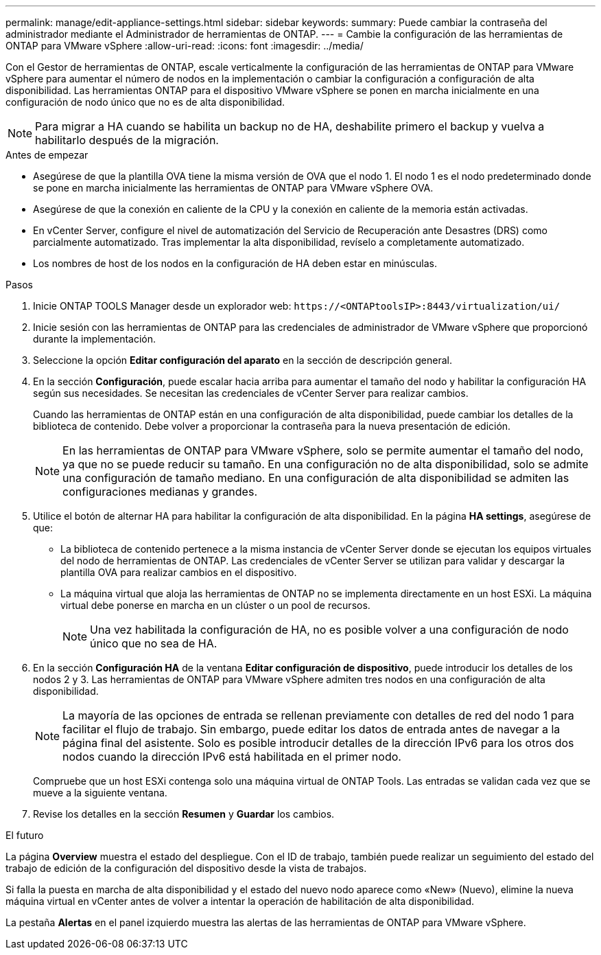 ---
permalink: manage/edit-appliance-settings.html 
sidebar: sidebar 
keywords:  
summary: Puede cambiar la contraseña del administrador mediante el Administrador de herramientas de ONTAP. 
---
= Cambie la configuración de las herramientas de ONTAP para VMware vSphere
:allow-uri-read: 
:icons: font
:imagesdir: ../media/


[role="lead"]
Con el Gestor de herramientas de ONTAP, escale verticalmente la configuración de las herramientas de ONTAP para VMware vSphere para aumentar el número de nodos en la implementación o cambiar la configuración a configuración de alta disponibilidad. Las herramientas ONTAP para el dispositivo VMware vSphere se ponen en marcha inicialmente en una configuración de nodo único que no es de alta disponibilidad.


NOTE: Para migrar a HA cuando se habilita un backup no de HA, deshabilite primero el backup y vuelva a habilitarlo después de la migración.

.Antes de empezar
* Asegúrese de que la plantilla OVA tiene la misma versión de OVA que el nodo 1. El nodo 1 es el nodo predeterminado donde se pone en marcha inicialmente las herramientas de ONTAP para VMware vSphere OVA.
* Asegúrese de que la conexión en caliente de la CPU y la conexión en caliente de la memoria están activadas.
* En vCenter Server, configure el nivel de automatización del Servicio de Recuperación ante Desastres (DRS) como parcialmente automatizado. Tras implementar la alta disponibilidad, revíselo a completamente automatizado.
* Los nombres de host de los nodos en la configuración de HA deben estar en minúsculas.


.Pasos
. Inicie ONTAP TOOLS Manager desde un explorador web: `\https://<ONTAPtoolsIP>:8443/virtualization/ui/`
. Inicie sesión con las herramientas de ONTAP para las credenciales de administrador de VMware vSphere que proporcionó durante la implementación.
. Seleccione la opción *Editar configuración del aparato* en la sección de descripción general.
. En la sección *Configuración*, puede escalar hacia arriba para aumentar el tamaño del nodo y habilitar la configuración HA según sus necesidades. Se necesitan las credenciales de vCenter Server para realizar cambios.
+
Cuando las herramientas de ONTAP están en una configuración de alta disponibilidad, puede cambiar los detalles de la biblioteca de contenido. Debe volver a proporcionar la contraseña para la nueva presentación de edición.

+

NOTE: En las herramientas de ONTAP para VMware vSphere, solo se permite aumentar el tamaño del nodo, ya que no se puede reducir su tamaño. En una configuración no de alta disponibilidad, solo se admite una configuración de tamaño mediano. En una configuración de alta disponibilidad se admiten las configuraciones medianas y grandes.

. Utilice el botón de alternar HA para habilitar la configuración de alta disponibilidad. En la página *HA settings*, asegúrese de que:
+
** La biblioteca de contenido pertenece a la misma instancia de vCenter Server donde se ejecutan los equipos virtuales del nodo de herramientas de ONTAP. Las credenciales de vCenter Server se utilizan para validar y descargar la plantilla OVA para realizar cambios en el dispositivo.
** La máquina virtual que aloja las herramientas de ONTAP no se implementa directamente en un host ESXi. La máquina virtual debe ponerse en marcha en un clúster o un pool de recursos.
+

NOTE: Una vez habilitada la configuración de HA, no es posible volver a una configuración de nodo único que no sea de HA.



. En la sección *Configuración HA* de la ventana *Editar configuración de dispositivo*, puede introducir los detalles de los nodos 2 y 3. Las herramientas de ONTAP para VMware vSphere admiten tres nodos en una configuración de alta disponibilidad.
+

NOTE: La mayoría de las opciones de entrada se rellenan previamente con detalles de red del nodo 1 para facilitar el flujo de trabajo. Sin embargo, puede editar los datos de entrada antes de navegar a la página final del asistente. Solo es posible introducir detalles de la dirección IPv6 para los otros dos nodos cuando la dirección IPv6 está habilitada en el primer nodo.

+
Compruebe que un host ESXi contenga solo una máquina virtual de ONTAP Tools. Las entradas se validan cada vez que se mueve a la siguiente ventana.

. Revise los detalles en la sección *Resumen* y *Guardar* los cambios.


.El futuro
La página *Overview* muestra el estado del despliegue. Con el ID de trabajo, también puede realizar un seguimiento del estado del trabajo de edición de la configuración del dispositivo desde la vista de trabajos.

Si falla la puesta en marcha de alta disponibilidad y el estado del nuevo nodo aparece como «New» (Nuevo), elimine la nueva máquina virtual en vCenter antes de volver a intentar la operación de habilitación de alta disponibilidad.

La pestaña *Alertas* en el panel izquierdo muestra las alertas de las herramientas de ONTAP para VMware vSphere.
